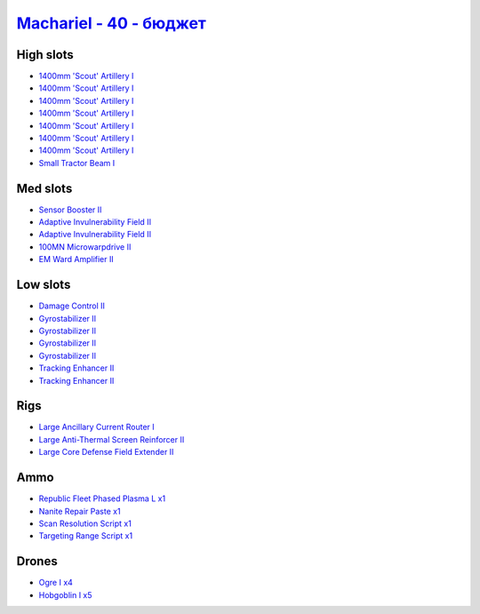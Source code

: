 .. This file is autogenerated by update-fits.py script
.. Use https://github.com/RAISA-Shield/raisa-shield.github.io/edit/source/eft/shield/hq/machariel-basic.eft
.. to edit it.

`Machariel - 40 - бюджет <javascript:CCPEVE.showFitting('17738:2048;1:1952;1:25956;1:519;4:2281;2:26442;1:29011;1:28668;1:1999;2:26448;1:29009;1:9491;7:12084;1:2454;5:2553;1:2444;4:24348;1:21918;1::');>`_
==================================================================================================================================================================================================================

High slots
----------

- `1400mm 'Scout' Artillery I <javascript:CCPEVE.showInfo(9491)>`_
- `1400mm 'Scout' Artillery I <javascript:CCPEVE.showInfo(9491)>`_
- `1400mm 'Scout' Artillery I <javascript:CCPEVE.showInfo(9491)>`_
- `1400mm 'Scout' Artillery I <javascript:CCPEVE.showInfo(9491)>`_
- `1400mm 'Scout' Artillery I <javascript:CCPEVE.showInfo(9491)>`_
- `1400mm 'Scout' Artillery I <javascript:CCPEVE.showInfo(9491)>`_
- `1400mm 'Scout' Artillery I <javascript:CCPEVE.showInfo(9491)>`_
- `Small Tractor Beam I <javascript:CCPEVE.showInfo(24348)>`_

Med slots
---------

- `Sensor Booster II <javascript:CCPEVE.showInfo(1952)>`_
- `Adaptive Invulnerability Field II <javascript:CCPEVE.showInfo(2281)>`_
- `Adaptive Invulnerability Field II <javascript:CCPEVE.showInfo(2281)>`_
- `100MN Microwarpdrive II <javascript:CCPEVE.showInfo(12084)>`_
- `EM Ward Amplifier II <javascript:CCPEVE.showInfo(2553)>`_

Low slots
---------

- `Damage Control II <javascript:CCPEVE.showInfo(2048)>`_
- `Gyrostabilizer II <javascript:CCPEVE.showInfo(519)>`_
- `Gyrostabilizer II <javascript:CCPEVE.showInfo(519)>`_
- `Gyrostabilizer II <javascript:CCPEVE.showInfo(519)>`_
- `Gyrostabilizer II <javascript:CCPEVE.showInfo(519)>`_
- `Tracking Enhancer II <javascript:CCPEVE.showInfo(1999)>`_
- `Tracking Enhancer II <javascript:CCPEVE.showInfo(1999)>`_

Rigs
----

- `Large Ancillary Current Router I <javascript:CCPEVE.showInfo(25956)>`_
- `Large Anti-Thermal Screen Reinforcer II <javascript:CCPEVE.showInfo(26442)>`_
- `Large Core Defense Field Extender II <javascript:CCPEVE.showInfo(26448)>`_

Ammo
----

- `Republic Fleet Phased Plasma L x1 <javascript:CCPEVE.showInfo(21918)>`_
- `Nanite Repair Paste x1 <javascript:CCPEVE.showInfo(28668)>`_
- `Scan Resolution Script x1 <javascript:CCPEVE.showInfo(29011)>`_
- `Targeting Range Script x1 <javascript:CCPEVE.showInfo(29009)>`_

Drones
------

- `Ogre I x4 <javascript:CCPEVE.showInfo(2444)>`_
- `Hobgoblin I x5 <javascript:CCPEVE.showInfo(2454)>`_

